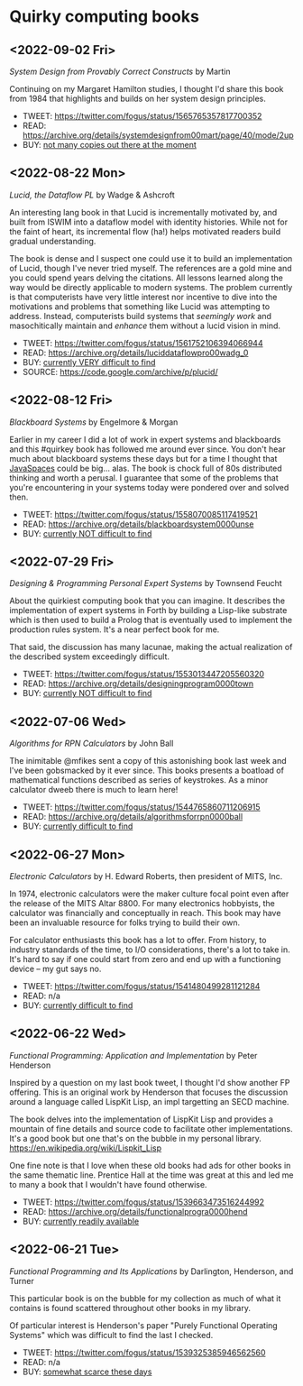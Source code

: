 * Quirky computing books

** <2022-09-02 Fri>
/System Design from Provably Correct Constructs/ by Martin

Continuing on my Margaret Hamilton studies, I thought I'd share this book from 1984 that highlights and builds on her system design principles.

- TWEET:  https://twitter.com/fogus/status/1565765357817700352
- READ:   https://archive.org/details/systemdesignfrom00mart/page/40/mode/2up
- BUY:    [[https://www.amazon.com/SYSTEM-DESIGN-PROVABLY-CORRECT-CONSTRUCTS/dp/B000JODG1M/?tag=fogus-20][not many copies out there at the moment]]

** <2022-08-22 Mon>
/Lucid, the Dataflow PL/ by Wadge & Ashcroft

An interesting lang book in that Lucid is incrementally motivated by, and built from ISWIM into a dataflow model with identity histories. While not for the faint of heart, its incremental flow (ha!) helps motivated readers build gradual understanding.

The book is dense and I suspect one could use it to build an implementation of Lucid, though I've never tried myself. The references are a gold mine and you could spend years delving the citations. All lessons learned along the way would be directly applicable to modern systems. The problem currently is that computerists have very little interest nor incentive to dive into the motivations and problems that something like Lucid was attempting to address. Instead, computerists build systems that /seemingly work/ and masochitically maintain and /enhance/ them without a lucid vision in mind.

- TWEET:  https://twitter.com/fogus/status/1561752106394066944
- READ:   https://archive.org/details/luciddataflowpro00wadg_0
- BUY:    [[https://www.amazon.com/Dataflow-Programming-Language-Studies-Processing/dp/0127296506/?tag=fogus-20][currently VERY difficult to find]]
- SOURCE: https://code.google.com/archive/p/plucid/
** <2022-08-12 Fri>
/Blackboard Systems/ by Engelmore & Morgan

Earlier in my career I did a lot of work in expert systems and blackboards and this #quirkey book has followed me around ever since. You don't hear much about blackboard systems these days but for a time I thought that [[https://www.infoworld.com/article/2076533/make-room-for-javaspaces--part-1.html][JavaSpaces]] could be big... alas. The book is chock full of 80s distributed thinking and worth a perusal. I guarantee that some of the problems that you're encountering in your systems today were pondered over and solved then.

- TWEET: https://twitter.com/fogus/status/1558070085117419521
- READ:  https://archive.org/details/blackboardsystem0000unse
- BUY:   [[https://www.amazon.com/Blackboard-Systems-Insight-Artificial-Intelligence/dp/0201174316/?tag=fogus-20][currently NOT difficult to find]]
** <2022-07-29 Fri>
/Designing & Programming Personal Expert Systems/ by Townsend Feucht

About the quirkiest computing book that you can imagine. It describes the implementation of expert systems in Forth by building a Lisp-like substrate which is then used to build a Prolog that is eventually used to implement the production rules system. It's a near perfect book for me. 

That said, the discussion has many lacunae, making the actual realization of the described system exceedingly difficult.

- TWEET: https://twitter.com/fogus/status/1553013447205560320
- READ:  https://archive.org/details/designingprogram0000town
- BUY:   [[https://www.amazon.com/Designing-Programming-Personal-Expert-Systems/dp/0830606920/?tag=fogus-20][currently NOT difficult to find]]

** <2022-07-06 Wed>
/Algorithms for RPN Calculators/ by John Ball

The inimitable @mfikes sent a copy of this astonishing book last week and I've been gobsmacked by it ever since. This books presents a boatload of mathematical functions described as series of keystrokes. As a minor calculator dweeb there is much to learn here!

- TWEET: https://twitter.com/fogus/status/1544765860711206915
- READ:  https://archive.org/details/algorithmsforrpn0000ball
- BUY:   [[https://www.amazon.com/Algorithms-RPN-Calculators-John-Ball/dp/B000PS56JW/?tag=fogus-20][currently difficult to find]]

** <2022-06-27 Mon>
/Electronic Calculators/ by H. Edward Roberts, then president of MITS, Inc.

In 1974, electronic calculators were the maker culture focal point even after the release of the MITS Altar 8800. For many electronics hobbyists, the calculator was financially and conceptually in reach. This book may have been an invaluable resource for folks trying to build their own.

For calculator enthusiasts this book has a lot to offer. From history, to industry standards of the time, to I/O considerations, there's a lot to take in. It's hard to say if one could start from zero and end up with a functioning device -- my gut says no.

- TWEET: https://twitter.com/fogus/status/1541480499281121284
- READ: n/a
- BUY: [[https://www.amazon.com/Electronic-Calculators-H-Edward-Roberts/dp/0672210398/?tag=fogus-20][currently difficult to find]]

** <2022-06-22 Wed>
/Functional Programming: Application and Implementation/ by Peter Henderson

Inspired by a question on my last book tweet, I thought I'd show another FP offering. This is an original work by Henderson that focuses the discussion around a language called LispKit Lisp, an impl targetting an SECD machine.

The book delves into the implementation of LispKit Lisp and provides a mountain of fine details and source code to facilitate other implementations. It's a good book but one that's on the bubble in my personal library. https://en.wikipedia.org/wiki/Lispkit_Lisp

One fine note is that I love when these old books had ads for other books in the same thematic line. Prentice Hall at the time was great at this and led me to many a book that I wouldn't have found otherwise.

- TWEET: https://twitter.com/fogus/status/1539663473516244992
- READ: https://archive.org/details/functionalprogra0000hend
- BUY: [[https://www.amazon.com/Functional-Programming-Application-Implementation-Henderson/dp/0133315797/?tag=fogus-20][currently readily available]]

** <2022-06-21 Tue>
/Functional Programming and Its Applications/ by Darlington, Henderson, and Turner

This particular book is on the bubble for my collection as much of what it contains is found scattered throughout other books in my library.

Of particular interest is Henderson's paper "Purely Functional Operating Systems" which was difficult to find the last I checked.

- TWEET: https://twitter.com/fogus/status/1539325385946562560
- READ: n/a
- BUY: [[https://www.amazon.com/gp/product/0521245036/?tag=fogus-20][somewhat scarce these days]]

